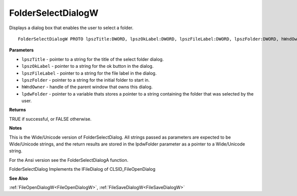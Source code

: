.. _FolderSelectDialogW:

===================
FolderSelectDialogW
===================

Displays a dialog box that enables the user to select a folder.

::

   FolderSelectDialogW PROTO lpszTitle:DWORD, lpszOkLabel:DWORD, lpszFileLabel:DWORD, lpszFolder:DWORD, hWndOwner:DWORD, lpdwFolder:DWORD


**Parameters**

* ``lpszTitle`` - pointer to a string for the title of the select folder dialog.

* ``lpszOkLabel`` - pointer to a string for the ok button in the dialog.

* ``lpszFileLabel`` - pointer to a string for the file label in the dialog.

* ``lpszFolder`` - pointer to a string for the initial folder to start in.

* ``hWndOwner`` - handle of the parent window that owns this dialog.

* ``lpdwFolder`` - pointer to a variable thats stores a pointer to a string containing the folder that was selected by the user.


**Returns**

TRUE if successful, or FALSE otherwise.


**Notes**

This is the Wide/Unicode version of FolderSelectDialog. All strings passed as parameters are expected to be Wide/Unicode strings, and the return results are stored in the lpdwFolder parameter as a pointer to a Wide/Unicode string.

For the Ansi version see the FolderSelectDialogA function.

FolderSelectDialog Implements the IFileDialog of CLSID_FileOpenDialog

**See Also**

:ref:`FileOpenDialogW<FileOpenDialogW>`, :ref:`FileSaveDialogW<FileSaveDialogW>`
